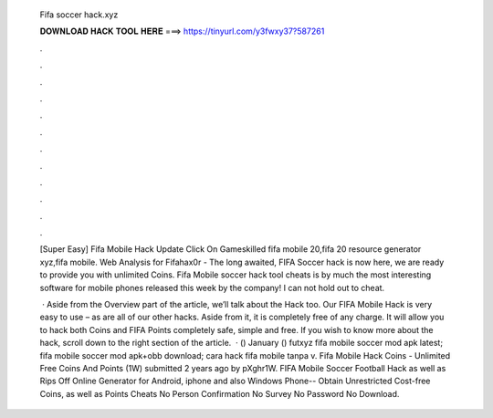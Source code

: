   Fifa soccer hack.xyz
  
  
  
  𝐃𝐎𝐖𝐍𝐋𝐎𝐀𝐃 𝐇𝐀𝐂𝐊 𝐓𝐎𝐎𝐋 𝐇𝐄𝐑𝐄 ===> https://tinyurl.com/y3fwxy37?587261
  
  
  
  .
  
  
  
  .
  
  
  
  .
  
  
  
  .
  
  
  
  .
  
  
  
  .
  
  
  
  .
  
  
  
  .
  
  
  
  .
  
  
  
  .
  
  
  
  .
  
  
  
  .
  
  [Super Easy] Fifa Mobile Hack Update Click On  Gameskilled fifa mobile 20,fifa 20 resource generator xyz,fifa mobile. Web Analysis for Fifahax0r -  The long awaited, FIFA Soccer hack is now here, we are ready to provide you with unlimited Coins. Fifa Mobile soccer hack tool cheats is by much the most interesting software for mobile phones released this week by the company! I can not hold out to cheat.
  
   · Aside from the Overview part of the article, we’ll talk about the Hack too. Our FIFA Mobile Hack is very easy to use – as are all of our other hacks. Aside from it, it is completely free of any charge. It will allow you to hack both Coins and FIFA Points completely safe, simple and free. If you wish to know more about the hack, scroll down to the right section of the article.  · () January () futxyz fifa mobile soccer mod apk latest;  fifa mobile soccer mod apk+obb download;  cara hack fifa mobile tanpa v. Fifa Mobile Hack Coins - Unlimited Free Coins And Points (1W) submitted 2 years ago by pXghr1W. FIFA Mobile Soccer Football Hack as well as Rips Off Online Generator for Android, iphone and also Windows Phone-- Obtain Unrestricted Cost-free Coins, as well as Points Cheats No Person Confirmation No Survey No Password No Download.
